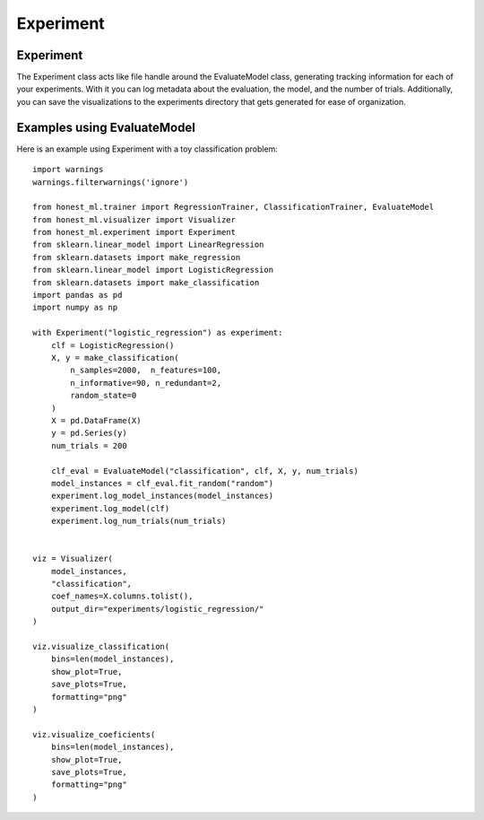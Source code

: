 #######
Experiment
#######

Experiment
===========

The Experiment class acts like file handle around the EvaluateModel class, generating tracking information for each of your experiments.  With it you can log metadata about the evaluation, the model, and the number of trials.  Additionally, you can save the visualizations to the experiments directory that gets generated for ease of organization.

Examples using EvaluateModel
============================

Here is an example using Experiment with a toy classification problem::

	import warnings
	warnings.filterwarnings('ignore')

	from honest_ml.trainer import RegressionTrainer, ClassificationTrainer, EvaluateModel
	from honest_ml.visualizer import Visualizer
	from honest_ml.experiment import Experiment
	from sklearn.linear_model import LinearRegression
	from sklearn.datasets import make_regression
	from sklearn.linear_model import LogisticRegression
	from sklearn.datasets import make_classification
	import pandas as pd
	import numpy as np

	with Experiment("logistic_regression") as experiment:
	    clf = LogisticRegression()
	    X, y = make_classification(
	        n_samples=2000,  n_features=100,
	        n_informative=90, n_redundant=2,
	        random_state=0
	    )
	    X = pd.DataFrame(X)
	    y = pd.Series(y)
	    num_trials = 200

	    clf_eval = EvaluateModel("classification", clf, X, y, num_trials)
	    model_instances = clf_eval.fit_random("random")
	    experiment.log_model_instances(model_instances)
	    experiment.log_model(clf)
	    experiment.log_num_trials(num_trials)


	viz = Visualizer(
	    model_instances, 
	    "classification", 
	    coef_names=X.columns.tolist(),
	    output_dir="experiments/logistic_regression/"
	)

	viz.visualize_classification(
	    bins=len(model_instances),
	    show_plot=True,
	    save_plots=True,
	    formatting="png"
	)

	viz.visualize_coeficients(
	    bins=len(model_instances),
	    show_plot=True,
	    save_plots=True,
	    formatting="png"
	)